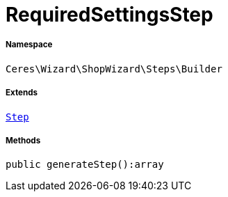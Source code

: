 :table-caption!:
:example-caption!:
:source-highlighter: prettify
:sectids!:
[[ceres__requiredsettingsstep]]
= RequiredSettingsStep





===== Namespace

`Ceres\Wizard\ShopWizard\Steps\Builder`

===== Extends
xref:Ceres/Wizard/ShopWizard/Steps/Builder/Step.adoc#[`Step`]





===== Methods

[source%nowrap, php]
----

public generateStep():array

----









